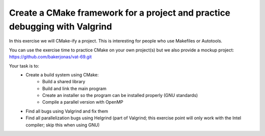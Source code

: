 

Create a CMake framework for a project and practice debugging with Valgrind
===========================================================================

In this exercise we will CMake-ify a project.
This is interesting for people who use Makefiles
or Autotools.

You can use the exercise time to practice CMake on your own
project(s) but we also provide a mockup project:
https://github.com/bakerjonas/vat-69.git

Your task is to:
 - Create a build system using CMake:
     - Build a shared library
     - Build and link the main program
     - Create an installer so the program can be installed properly (GNU standards)
     - Compile a parallel version with OpenMP
 - Find all bugs using Valgrind and fix them
 - Find all parallelization bugs using Helgrind (part of Valgrind; this exercise point will
   only work with the Intel compiler; skip this when using GNU)
